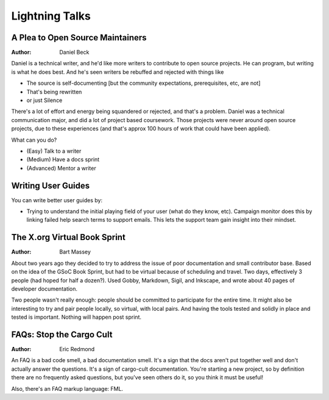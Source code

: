 Lightning Talks
===============

A Plea to Open Source Maintainers
---------------------------------
:Author: Daniel Beck

Daniel is a technical writer, and he'd like more writers to contribute
to open source projects. He can program, but writing is what he does
best. And he's seen writers be rebuffed and rejected with things like

* The source is self-documenting [but the community expectations,
  prerequisites, etc, are not]
* That's being rewritten
* or just Silence

There's a lot of effort and energy being squandered or rejected, and
that's a problem. Daniel was a technical communication major, and did
a lot of project based coursework. Those projects were never around
open source projects, due to these experiences (and that's approx 100
hours of work that could have been applied).

What can you do?

* (Easy) Talk to a writer
* (Medium) Have a docs sprint
* (Advanced) Mentor a writer

Writing User Guides
-------------------

You can write better user guides by:

* Trying to understand the initial playing field of your user (what
  do they know, etc). Campaign monitor does this by linking failed
  help search terms to support emails. This lets the support team gain
  insight into their mindset.

The X.org Virtual Book Sprint
-----------------------------
:Author: Bart Massey

About two years ago they decided to try to address the issue of poor
documentation and small contributor base. Based on the idea of the
GSoC Book Sprint, but had to be virtual because of scheduling and
travel. Two days, effectively 3 people (had hoped for half a dozen?).
Used Gobby, Markdown, Sigil, and Inkscape, and wrote about 40 pages of
developer documentation.

Two people wasn't really enough: people should be committed to
participate for the entire time. It might also be interesting to try
and pair people locally, so virtual, with local pairs. And having the
tools tested and solidly in place and tested is important. Nothing
will happen post sprint.

FAQs: Stop the Cargo Cult
-------------------------
:Author: Eric Redmond

An FAQ is a bad code smell, a bad documentation smell. It's a sign
that the docs aren't put together well and don't actually answer the
questions. It's a sign of cargo-cult documentation. You're starting a
new project, so by definition there are no frequently asked questions,
but you've seen others do it, so you think it must be useful!

Also, there's an FAQ markup language: FML.
